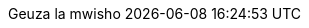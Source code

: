 // Kiswahili translation, Benson Muite
:appendix-caption: Kiambatisho
:appendix-refsig: {appendix-caption}
:caution-caption: Hatari
:chapter-signifier: Somo
:chapter-refsig: {chapter-signifier}
:example-caption: Mfano
:figure-caption: Picha
:important-caption: Muhimu
:last-update-label: Geuza la mwisho
ifdef::listing-caption[:listing-caption: Orodha]
ifdef::manname-title[:manname-title: Jina]
:note-caption: Muhtasari
:part-signifier: Sehemu
:part-refsig: {part-signifier}
ifdef::preface-title[:preface-title: Dibaji]
:section-refsig: Fungu
:table-caption: Ratiba
:tip-caption: Shauri
:toc-title: Fahirisi
:untitled-label: Bila kichwa
:version-label: Tafsiri
:warning-caption: Onyo
